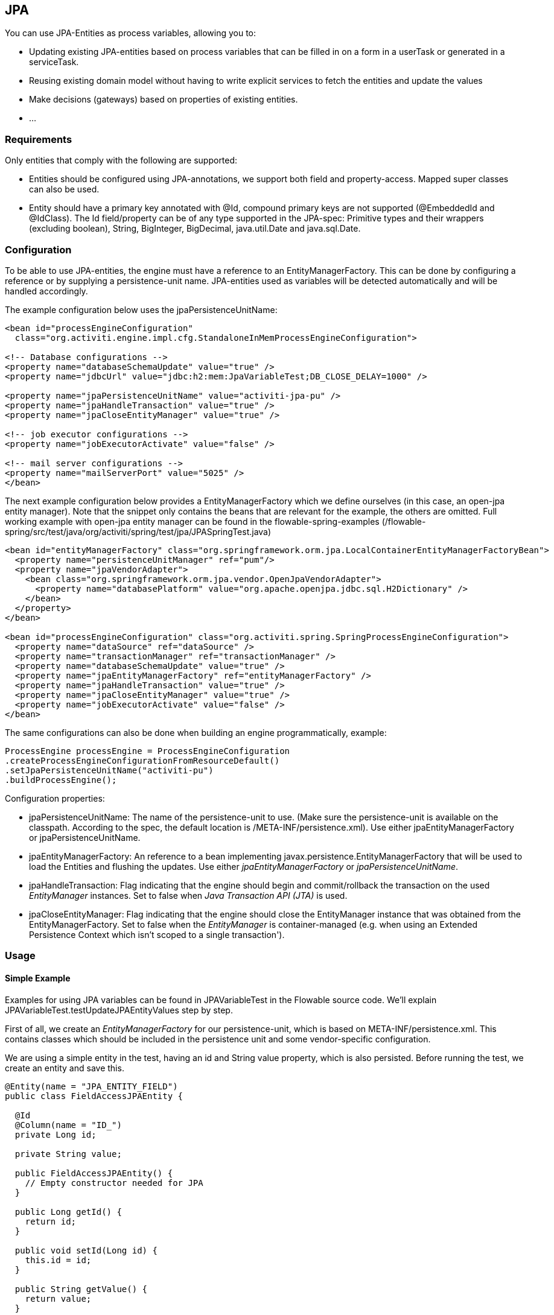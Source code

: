 
== JPA

You can use JPA-Entities as process variables, allowing you to:

* Updating existing JPA-entities based on process variables that can be filled in on a form in a userTask or generated in a serviceTask.
* Reusing existing domain model without having to write explicit services to fetch the entities and update the values
* Make decisions (gateways) based on properties of existing entities.
* ...


=== Requirements

Only entities that comply with the following are supported:

* Entities should be configured using JPA-annotations, we support both field and property-access. Mapped super classes can also be used.
* Entity should have a primary key annotated with +@Id+, compound primary keys are not supported (++@EmbeddedId++ and ++@IdClass++). The Id field/property can be of any type supported in the JPA-spec: Primitive types and their wrappers (excluding boolean), ++String++, ++BigInteger++, ++BigDecimal++, ++java.util.Date++ and ++java.sql.Date++.

[[jpaconfiguration]]


=== Configuration

To be able to use JPA-entities, the engine must have a reference to an +EntityManagerFactory+. This can be done by configuring a reference or by supplying a persistence-unit name. JPA-entities used as variables will be detected automatically and will be handled accordingly.

The example configuration below uses the jpaPersistenceUnitName:

[source,xml,linenums]
----
<bean id="processEngineConfiguration"
  class="org.activiti.engine.impl.cfg.StandaloneInMemProcessEngineConfiguration">

<!-- Database configurations -->
<property name="databaseSchemaUpdate" value="true" />
<property name="jdbcUrl" value="jdbc:h2:mem:JpaVariableTest;DB_CLOSE_DELAY=1000" />

<property name="jpaPersistenceUnitName" value="activiti-jpa-pu" />
<property name="jpaHandleTransaction" value="true" />
<property name="jpaCloseEntityManager" value="true" />

<!-- job executor configurations -->
<property name="jobExecutorActivate" value="false" />

<!-- mail server configurations -->
<property name="mailServerPort" value="5025" />
</bean>
----

The next example configuration below provides a +EntityManagerFactory+ which we define ourselves (in this case, an open-jpa entity manager). Note that the snippet only contains the beans that are relevant for the example, the others are omitted. Full working example with open-jpa entity manager can be found in the flowable-spring-examples (++/flowable-spring/src/test/java/org/activiti/spring/test/jpa/JPASpringTest.java++)

[source,xml,linenums]
----
<bean id="entityManagerFactory" class="org.springframework.orm.jpa.LocalContainerEntityManagerFactoryBean">
  <property name="persistenceUnitManager" ref="pum"/>
  <property name="jpaVendorAdapter">
    <bean class="org.springframework.orm.jpa.vendor.OpenJpaVendorAdapter">
      <property name="databasePlatform" value="org.apache.openjpa.jdbc.sql.H2Dictionary" />
    </bean>
  </property>
</bean>

<bean id="processEngineConfiguration" class="org.activiti.spring.SpringProcessEngineConfiguration">
  <property name="dataSource" ref="dataSource" />
  <property name="transactionManager" ref="transactionManager" />
  <property name="databaseSchemaUpdate" value="true" />
  <property name="jpaEntityManagerFactory" ref="entityManagerFactory" />
  <property name="jpaHandleTransaction" value="true" />
  <property name="jpaCloseEntityManager" value="true" />
  <property name="jobExecutorActivate" value="false" />
</bean>
----

The same configurations can also be done when building an engine programmatically, example:

[source,java,linenums]
----
ProcessEngine processEngine = ProcessEngineConfiguration
.createProcessEngineConfigurationFromResourceDefault()
.setJpaPersistenceUnitName("activiti-pu")
.buildProcessEngine();
----

Configuration properties:

* ++jpaPersistenceUnitName++: The name of the persistence-unit to use. (Make sure the persistence-unit is available on the classpath. According to the spec, the default location is ++/META-INF/persistence.xml++). Use either +jpaEntityManagerFactory+ or +jpaPersistenceUnitName+.
* ++jpaEntityManagerFactory++: An reference to a bean implementing +javax.persistence.EntityManagerFactory+ that will be used to load the Entities and flushing the updates. Use either _jpaEntityManagerFactory_ or _jpaPersistenceUnitName_.
* ++jpaHandleTransaction++: Flag indicating that the engine should begin and commit/rollback the transaction on the used _EntityManager_ instances. Set to false when _Java Transaction API (JTA)_ is used.
* ++jpaCloseEntityManager++: Flag indicating that the engine should close the +EntityManager+ instance that was obtained from the +EntityManagerFactory+. Set to false when the _EntityManager_ is container-managed (e.g. when using an Extended Persistence Context which isn't scoped to a single transaction').

=== Usage

==== Simple Example

Examples for using JPA variables can be found in JPAVariableTest in the Flowable source code. We'll explain +JPAVariableTest.testUpdateJPAEntityValues+ step by step.

First of all, we create an _EntityManagerFactory_ for our persistence-unit, which is based on +META-INF/persistence.xml+. This contains classes which should be included in the persistence unit and some vendor-specific configuration.

We are using a simple entity in the test, having an id and +String+ value property, which is also persisted. Before running the test, we create an entity and save this.

[source,java,linenums]
----
@Entity(name = "JPA_ENTITY_FIELD")
public class FieldAccessJPAEntity {

  @Id
  @Column(name = "ID_")
  private Long id;

  private String value;

  public FieldAccessJPAEntity() {
    // Empty constructor needed for JPA
  }

  public Long getId() {
    return id;
  }

  public void setId(Long id) {
    this.id = id;
  }

  public String getValue() {
    return value;
  }

  public void setValue(String value) {
    this.value = value;
  }
}
----

We start a new process instance, adding the entity as a variable. As with other variables, they are stored in the persistent storage of the engine. When the variable is requested the next time, it will be loaded from the +EntityManager+ based on the class and Id stored.

[source,java,linenums]
----
Map<String, Object> variables = new HashMap<String, Object>();
variables.put("entityToUpdate", entityToUpdate);

ProcessInstance processInstance = runtimeService.startProcessInstanceByKey("UpdateJPAValuesProcess", variables);
----

The first node in our process definition contains a +serviceTask+ that will invoke the method +setValue+ on +entityToUpdate+, which resolves to the JPA variable we set earlier when starting the process instance and will be loaded from the +EntityManager+ associated with the current engine's context'.

[source,xml,linenums]
----
<serviceTask id='theTask' name='updateJPAEntityTask'
  activiti:expression="${entityToUpdate.setValue('updatedValue')}" />
----

When the service-task is finished, the process instance waits in a userTask defined in the process definition, which allows us to inspect the process instance. At this point, the +EntityManager+ has been flushed and the changes to the entity have been pushed to the database. When we get the value of the variable +entityToUpdate+, it's loaded again and we get the entity with its +value+ property set to +updatedValue+.

[source,java,linenums]
----
// Servicetask in process 'UpdateJPAValuesProcess' should have set value on entityToUpdate.
Object updatedEntity = runtimeService.getVariable(processInstance.getId(), "entityToUpdate");
assertTrue(updatedEntity instanceof FieldAccessJPAEntity);
assertEquals("updatedValue", ((FieldAccessJPAEntity)updatedEntity).getValue());
----

==== Query JPA process variables

You can query for ++ProcessInstance++s and ++Execution++s that have a certain JPA-entity as variable value. *Note that only +variableValueEquals(name, entity)+ is supported for JPA-Entities on +ProcessInstanceQuery+ and +ExecutionQuery+*. Methods +variableValueNotEquals+, +variableValueGreaterThan+, +variableValueGreaterThanOrEqual+, +variableValueLessThan+ and +variableValueLessThanOrEqual+ are unsupported and will throw an +ActivitiException+ when a JPA-Entity is passed as value.

[source,java,linenums]
----
 ProcessInstance result = runtimeService.createProcessInstanceQuery()
    .variableValueEquals("entityToQuery", entityToQuery).singleResult();
----

==== Advanced example using Spring beans and JPA


A more advanced example, +JPASpringTest+, can be found in +flowable-spring-examples+. It describes the following simple use case:

* An existing Spring-bean which uses JPA entities already exists which allows for Loan Requests to be stored.
* Using Flowable, we can use the existing entities, obtained through the existing bean, and use them as variable in our process. Process is defined in the following steps:
** Service task that creates a new LoanRequest, using the existing +LoanRequestBean+ using variables received when starting the process (e.g. could come from a start form). The created entity is stored as a variable, using +activiti:resultVariable+ which stores the expression result as a variable.
** UserTask that allows a manager to review the request and approve/disapprove, which is stored as a boolean variable +approvedByManager+
** ServiceTask that updates the loan request entity so the entity is in sync with the process.
** Depending on the value of the entity property +approved+, an exclusive gateway is used to make a decision about what path to take next: When the request is approved, process ends, otherwise, an extra task will become available (Send rejection letter), so the customer can be notified manually by a rejection letter.

Please note that the process doesn't contain any forms, since it is only used in a unit test.

image::images/jpa.spring.example.process.png[align="center"]

[source,xml,linenums]
----
<?xml version="1.0" encoding="UTF-8"?>
<definitions id="taskAssigneeExample"
  xmlns="http://www.omg.org/spec/BPMN/20100524/MODEL"
  xmlns:xsi="http://www.w3.org/2001/XMLSchema-instance"
  xmlns:activiti="http://activiti.org/bpmn"
  targetNamespace="org.activiti.examples">

  <process id="LoanRequestProcess" name="Process creating and handling loan request">
    <startEvent id='theStart' />
    <sequenceFlow id='flow1' sourceRef='theStart' targetRef='createLoanRequest' />

    <serviceTask id='createLoanRequest' name='Create loan request'
      activiti:expression="${loanRequestBean.newLoanRequest(customerName, amount)}"
      activiti:resultVariable="loanRequest"/>
    <sequenceFlow id='flow2' sourceRef='createLoanRequest' targetRef='approveTask' />

    <userTask id="approveTask" name="Approve request" />
    <sequenceFlow id='flow3' sourceRef='approveTask' targetRef='approveOrDissaprove' />

    <serviceTask id='approveOrDissaprove' name='Store decision'
      activiti:expression="${loanRequest.setApproved(approvedByManager)}" />
    <sequenceFlow id='flow4' sourceRef='approveOrDissaprove' targetRef='exclusiveGw' />

    <exclusiveGateway id="exclusiveGw" name="Exclusive Gateway approval" />
    <sequenceFlow id="endFlow1" sourceRef="exclusiveGw" targetRef="theEnd">
      <conditionExpression xsi:type="tFormalExpression">${loanRequest.approved}</conditionExpression>
    </sequenceFlow>
    <sequenceFlow id="endFlow2" sourceRef="exclusiveGw" targetRef="sendRejectionLetter">
      <conditionExpression xsi:type="tFormalExpression">${!loanRequest.approved}</conditionExpression>
    </sequenceFlow>

    <userTask id="sendRejectionLetter" name="Send rejection letter" />
    <sequenceFlow id='flow5' sourceRef='sendRejectionLetter' targetRef='theOtherEnd' />

    <endEvent id='theEnd' />
    <endEvent id='theOtherEnd' />
  </process>

</definitions>
----


Although the example above is quite simple, it shows the power of using JPA combined with Spring and parametrized method-expressions. The process requires no custom java-code at all (except for the Spring-bean off course) and speeds up development drastically.
